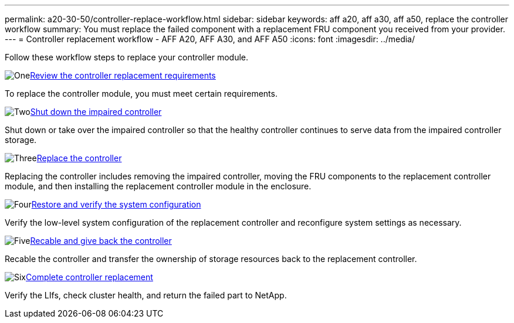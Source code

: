 ---
permalink: a20-30-50/controller-replace-workflow.html
sidebar: sidebar
keywords: aff a20, aff a30, aff a50, replace the controller workflow
summary: You must replace the failed component with a replacement FRU component you received from your provider.
---
= Controller replacement workflow - AFF A20, AFF A30, and AFF A50
:icons: font
:imagesdir: ../media/

[.lead]
Follow these workflow steps to replace your controller module.

.image:https://raw.githubusercontent.com/NetAppDocs/common/main/media/number-1.png[One]link:controller-replace-requirements.html[Review the controller replacement requirements]
[role="quick-margin-para"]
To replace the controller module, you must meet certain requirements. 

.image:https://raw.githubusercontent.com/NetAppDocs/common/main/media/number-2.png[Two]link:controller-replace-shutdown.html[Shut down the impaired controller]
[role="quick-margin-para"]
Shut down or take over the impaired controller so that the healthy controller continues to serve data from the impaired controller storage. 

.image:https://raw.githubusercontent.com/NetAppDocs/common/main/media/number-3.png[Three]link:controller-replace-move-hardware.html[Replace the controller]
[role="quick-margin-para"]
Replacing the controller includes removing the impaired controller, moving the FRU components to the replacement controller module, and then installing the replacement controller module in the enclosure.

.image:https://raw.githubusercontent.com/NetAppDocs/common/main/media/number-4.png[Four]link:controller-replace-system-config-restore-and-verify.html[Restore and verify the system configuration ]
[role="quick-margin-para"]
Verify the low-level system configuration of the replacement controller and reconfigure system settings as necessary.

.image:https://raw.githubusercontent.com/NetAppDocs/common/main/media/number-5.png[Five]link:controller-replace-recable-reassign-disks.html[Recable and give back the controller]
[role="quick-margin-para"]
Recable the controller and transfer the ownership of storage resources back to the replacement controller. 

.image:https://raw.githubusercontent.com/NetAppDocs/common/main/media/number-6.png[Six]link:controller-replace-restore-system-rma.html[Complete controller replacement]
[role="quick-margin-para"]
Verify the LIfs, check cluster health, and return the failed part to NetApp.
